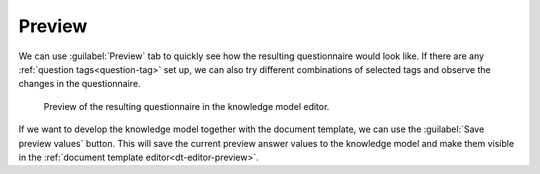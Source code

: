 .. _km-editor-preview:

Preview
*******

We can use :guilabel:`Preview` tab to quickly see how the resulting questionnaire would look like. If there are any :ref:`question tags<question-tag>` set up, we can also try different combinations of selected tags and observe the changes in the questionnaire.

.. figure:: preview/preview.png
    
    Preview of the resulting questionnaire in the knowledge model editor.


If we want to develop the knowledge model together with the document template, we can use the :guilabel:`Save preview values` button. This will save the current preview answer values to the knowledge model and make them visible in the :ref:`document template editor<dt-editor-preview>`.
